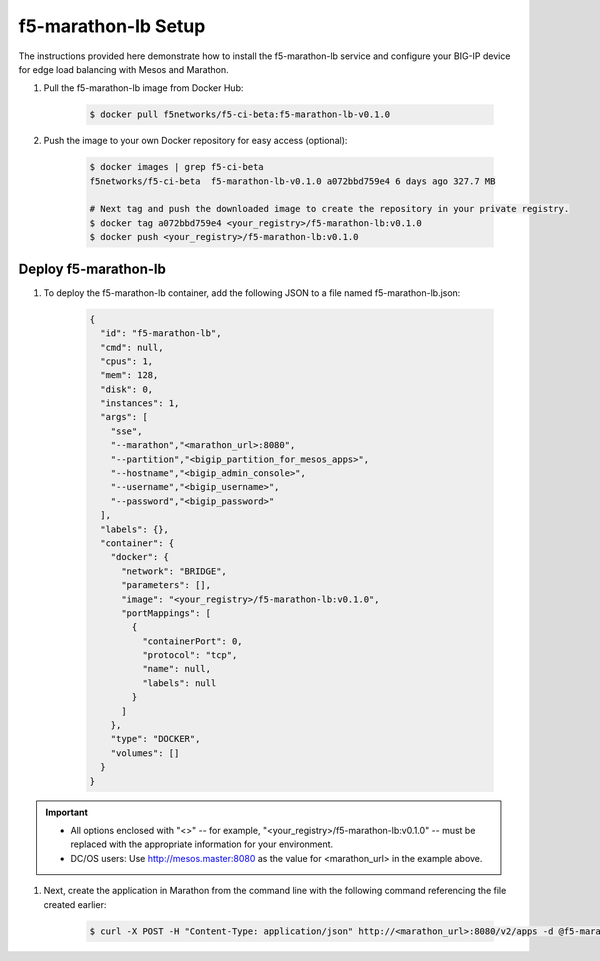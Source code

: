 f5-marathon-lb Setup
====================

The instructions provided here demonstrate how to install the f5-marathon-lb service and configure your BIG-IP device for edge load balancing with Mesos and Marathon.

#. Pull the f5-marathon-lb image from Docker Hub:

    .. code-block:: bash

      $ docker pull f5networks/f5-ci-beta:f5-marathon-lb-v0.1.0

#. Push the image to your own Docker repository for easy access (optional):

    .. code-block:: bash

        $ docker images | grep f5-ci-beta
        f5networks/f5-ci-beta  f5-marathon-lb-v0.1.0 a072bbd759e4 6 days ago 327.7 MB

        # Next tag and push the downloaded image to create the repository in your private registry.
        $ docker tag a072bbd759e4 <your_registry>/f5-marathon-lb:v0.1.0
        $ docker push <your_registry>/f5-marathon-lb:v0.1.0


Deploy f5-marathon-lb
---------------------

#. To deploy the f5-marathon-lb container, add the following JSON to a file named f5-marathon-lb.json:

    .. code-block:: javascript

      {
        "id": "f5-marathon-lb",
        "cmd": null,
        "cpus": 1,
        "mem": 128,
        "disk": 0,
        "instances": 1,
        "args": [
          "sse",
          "--marathon","<marathon_url>:8080",
          "--partition","<bigip_partition_for_mesos_apps>",
          "--hostname","<bigip_admin_console>",
          "--username","<bigip_username>",
          "--password","<bigip_password>"
        ],
        "labels": {},
        "container": {
          "docker": {
            "network": "BRIDGE",
            "parameters": [],
            "image": "<your_registry>/f5-marathon-lb:v0.1.0",
            "portMappings": [
              {
                "containerPort": 0,
                "protocol": "tcp",
                "name": null,
                "labels": null
              }
            ]
          },
          "type": "DOCKER",
          "volumes": []
        }
      }

.. important::

    * All options enclosed with "<>" -- for example, "<your_registry>/f5-marathon-lb:v0.1.0" -- must be replaced with the appropriate information for your environment.
    * DC/OS users: Use http://mesos.master:8080 as the value for <marathon_url> in the example above.

#. Next, create the application in Marathon from the command line with the following command referencing the file created earlier:

    .. code-block:: bash

      $ curl -X POST -H "Content-Type: application/json" http://<marathon_url>:8080/v2/apps -d @f5-marathon-lb.json


